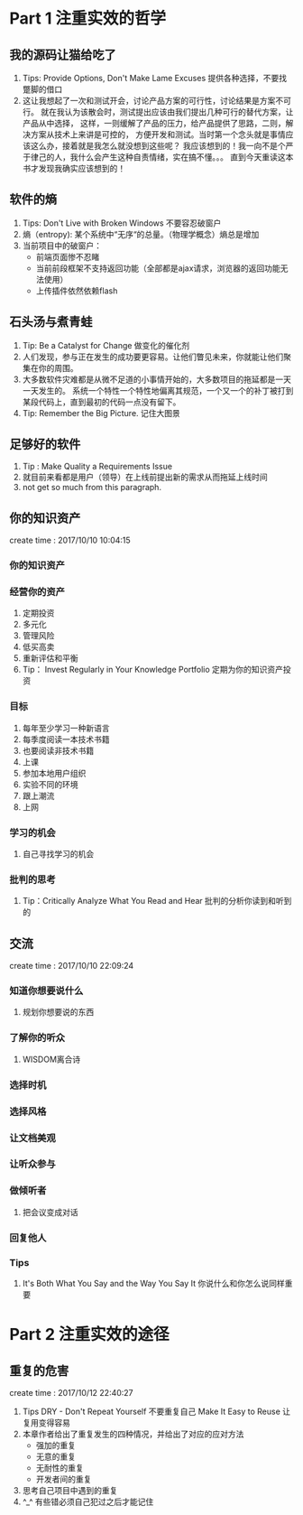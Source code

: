 * Part 1 注重实效的哲学
** 我的源码让猫给吃了
   1. Tips: Provide Options, Don't Make Lame Excuses 提供各种选择，不要找蹩脚的借口
   2. 这让我想起了一次和测试开会，讨论产品方案的可行性，讨论结果是方案不可行。
      就在我认为该散会时，测试提出应该由我们提出几种可行的替代方案，让产品从中选择，
      这样，一则缓解了产品的压力，给产品提供了思路，二则，解决方案从技术上来讲是可控的，
      方便开发和测试。当时第一个念头就是事情应该这么办，接着就是我怎么就没想到这些呢？
      我应该想到的！我一向不是个严于律己的人，我什么会产生这种自责情绪，实在搞不懂。。。
      直到今天重读这本书才发现我确实应该想到的！
** 软件的熵
   1. Tips: Don't Live with Broken Windows 不要容忍破窗户
   2. 熵（entropy): 某个系统中“无序“的总量。（物理学概念）熵总是增加
   3. 当前项目中的破窗户：
      - 前端页面惨不忍睹
      - 当前前段框架不支持返回功能（全部都是ajax请求，浏览器的返回功能无法使用）
      - 上传插件依然依赖flash
** 石头汤与煮青蛙
   1. Tip: Be a Catalyst for Change 做变化的催化剂
   2. 人们发现，参与正在发生的成功要更容易。让他们瞥见未来，你就能让他们聚集在你的周围。
   3. 大多数软件灾难都是从微不足道的小事情开始的，大多数项目的拖延都是一天一天发生的。
      系统一个特性一个特性地偏离其规范，一个又一个的补丁被打到某段代码上，直到最初的代码一点没有留下。
   4. Tip: Remember the Big Picture. 记住大图景
** 足够好的软件
   1. Tip : Make Quality a Requirements Issue
   2. 就目前来看都是用户（领导）在上线前提出新的需求从而拖延上线时间
   3. not get so much from this paragraph.
** 你的知识资产
   create time : 2017/10/10 10:04:15
*** 你的知识资产
*** 经营你的资产
    1. 定期投资
    2. 多元化
    3. 管理风险
    4. 低买高卖
    5. 重新评估和平衡
    6. Tip： Invest Regularly in Your Knowledge Portfolio 
       定期为你的知识资产投资
*** 目标
    1. 每年至少学习一种新语言
    2. 每季度阅读一本技术书籍
    3. 也要阅读非技术书籍
    4. 上课
    5. 参加本地用户组织
    6. 实验不同的环境
    7. 跟上潮流
    8. 上网
*** 学习的机会
    1. 自己寻找学习的机会
*** 批判的思考
    1. Tip：Critically Analyze What You Read and Hear
       批判的分析你读到和听到的
    
** 交流
create time : 2017/10/10 22:09:24
*** 知道你想要说什么
    1. 规划你想要说的东西
*** 了解你的听众
    1. WISDOM离合诗
*** 选择时机
*** 选择风格
*** 让文档美观
*** 让听众参与
*** 做倾听者
    1. 把会议变成对话
*** 回复他人
*** Tips
    1. It's Both What You Say and the Way You Say It
       你说什么和你怎么说同样重要

* Part 2 注重实效的途径
** 重复的危害
   create time : 2017/10/12 22:40:27
   1. Tips
      DRY - Don't Repeat Yourself 不要重复自己
      Make It Easy to Reuse 让复用变得容易
   2. 本章作者给出了重复发生的四种情况，并给出了对应的应对方法
      - 强加的重复
      - 无意的重复
      - 无耐性的重复
      - 开发者间的重复
   3. 思考自己项目中遇到的重复
   4. ^_^ 有些错必须自己犯过之后才能记住
